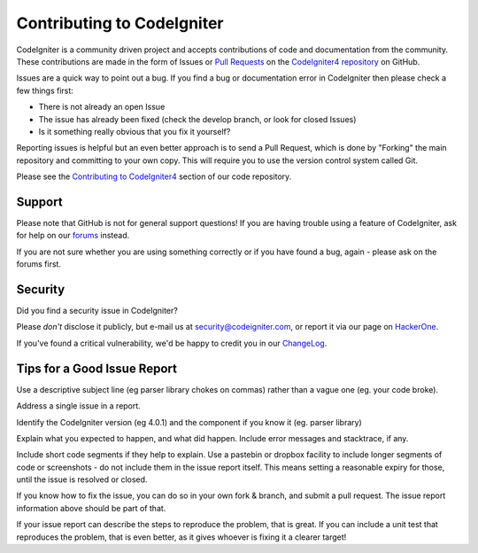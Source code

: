 ###########################
Contributing to CodeIgniter
###########################

CodeIgniter is a community driven project and accepts contributions of code
and documentation from the community. These contributions are made in the form
of Issues or `Pull Requests <https://help.github.com/articles/using-pull-requests/>`_
on the `CodeIgniter4 repository <https://github.com/codeigniter4/CodeIgniter4>`_ on GitHub.

Issues are a quick way to point out a bug. If you find a bug or documentation
error in CodeIgniter then please check a few things first:

- There is not already an open Issue
- The issue has already been fixed (check the develop branch, or look for
  closed Issues)
- Is it something really obvious that you fix it yourself?

Reporting issues is helpful but an even better approach is to send a Pull
Request, which is done by "Forking" the main repository and committing to your
own copy. This will require you to use the version control system called Git.

Please see the `Contributing to CodeIgniter4 <https://github.com/codeigniter4/CodeIgniter4/tree/develop/contributing>`_ 
section of our code repository.


*******
Support
*******

Please note that GitHub is not for general support questions! If you are
having trouble using a feature of CodeIgniter, ask for help on our
`forums <http://forum.codeigniter.com/>`_ instead.

If you are not sure whether you are using something correctly or if you
have found a bug, again - please ask on the forums first.

********
Security
********

Did you find a security issue in CodeIgniter?

Please *don't* disclose it publicly, but e-mail us at security@codeigniter.com,
or report it via our page on `HackerOne <https://hackerone.com/codeigniter>`_.

If you've found a critical vulnerability, we'd be happy to credit you in our
`ChangeLog <https://codeigniter4.github.io/userguide/changelog.html>`_.

****************************
Tips for a Good Issue Report
****************************

Use a descriptive subject line (eg parser library chokes on commas) rather than a vague one (eg. your code broke).

Address a single issue in a report.

Identify the CodeIgniter version (eg 4.0.1) and the component if you know it (eg. parser library)

Explain what you expected to happen, and what did happen.
Include error messages and stacktrace, if any.

Include short code segments if they help to explain.
Use a pastebin or dropbox facility to include longer segments of code or screenshots - do not include them in the issue report itself.
This means setting a reasonable expiry for those, until the issue is resolved or closed.

If you know how to fix the issue, you can do so in your own fork & branch, and submit a pull request.
The issue report information above should be part of that.

If your issue report can describe the steps to reproduce the problem, that is great.
If you can include a unit test that reproduces the problem, that is even better, as it gives whoever is fixing
it a clearer target!
